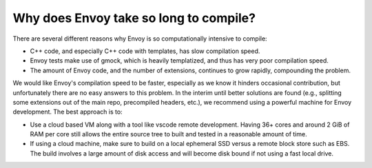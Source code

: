 .. _faq_build_speed:

Why does Envoy take so long to compile?
=======================================

There are several different reasons why Envoy is so computationally intensive to compile:

* C++ code, and especially C++ code with templates, has slow compilation speed.
* Envoy tests make use of gmock, which is heavily templatized, and thus has very poor compilation
  speed.
* The amount of Envoy code, and the number of extensions, continues to grow rapidly, compounding
  the problem.

We would like Envoy's compilation speed to be faster, especially as we know it hinders occasional
contribution, but unfortunately there are no easy answers to this problem. In the interim until
better solutions are found (e.g., splitting some extensions out of the main repo, precompiled
headers, etc.), we recommend using a powerful machine for Envoy development. The best approach is
to:

* Use a cloud based VM along with a tool like vscode remote development. Having 36+ cores and around
  2 GiB of RAM per core still allows the entire source tree to built and tested in a reasonable
  amount of time.
* If using a cloud machine, make sure to build on a local ephemeral SSD versus a remote block store
  such as EBS. The build involves a large amount of disk access and will become disk bound if not
  using a fast local drive.

